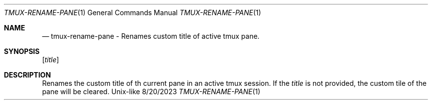 .Dd 8/20/2023               \" DATE
.Dt TMUX-RENAME-PANE 1      \" Program name and manual section number
.Os Unix-like
.Sh NAME                 \" Section Header - required - don't modify
.Nd tmux-rename-pane - Renames custom title of active tmux pane.
.Sh SYNOPSIS             \" Section Header - required - don't modify
.Nm
.Op Ar title              \" [title]
.Sh DESCRIPTION          \" Section Header - required - don't modify
Renames the custom title of th current pane in an active tmux session.
If the
.Ar title
is not provided, the custom tile of the pane will be cleared.

